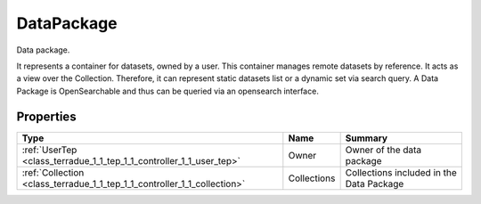 .. _class_terradue_1_1_tep_1_1_controller_1_1_data_package:

DataPackage
-----------

Data package. 


.. uml::

  !include includes/skins.iuml
  skinparam backgroundColor #FFFFFF
  skinparam componentStyle uml2
  !include source/classes/class_terradue_1_1_tep_1_1_controller_1_1_data_package.iuml

It represents a container for datasets, owned by a user. This container manages remote datasets by reference. It acts as a view over the Collection. Therefore, it can represent static datasets list or a dynamic set via search query. A Data Package is OpenSearchable and thus can be queried via an opensearch interface. 

Properties
^^^^^^^^^^

.. cssclass:: propertiestable

+--------------------------------------------------------------------------+-------------+--------------------------------------------+
| Type                                                                     | Name        | Summary                                    |
+==========================================================================+=============+============================================+
| :ref:`UserTep <class_terradue_1_1_tep_1_1_controller_1_1_user_tep>`      | Owner       | Owner of the data package                  |
+--------------------------------------------------------------------------+-------------+--------------------------------------------+
| :ref:`Collection <class_terradue_1_1_tep_1_1_controller_1_1_collection>` | Collections | Collections included in the Data Package   |
+--------------------------------------------------------------------------+-------------+--------------------------------------------+

